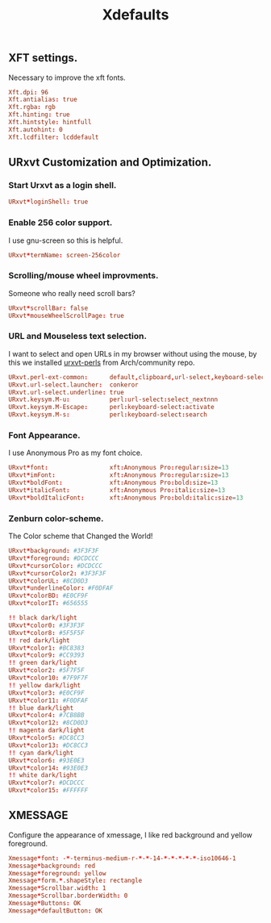 #+TITLE: Xdefaults

** XFT settings.

Necessary to improve the xft fonts.

#+begin_src conf :tangle ~/.Xdefaults :padline yes
Xft.dpi: 96
Xft.antialias: true
Xft.rgba: rgb
Xft.hinting: true
Xft.hintstyle: hintfull
Xft.autohint: 0
Xft.lcdfilter: lcddefault
#+end_src

** URxvt Customization and Optimization.

*** Start Urxvt as a login shell.

#+begin_src conf :tangle ~/.Xdefaults :padline no
URxvt*loginShell: true
#+end_src

*** Enable 256 color support.

I use gnu-screen so this is helpful.

#+begin_src conf :tangle ~/.Xdefaults :padline no
URxvt*termName: screen-256color
#+end_src

*** Scrolling/mouse wheel improvments.

Someone who really need scroll bars?

#+begin_src conf :tangle ~/.Xdefaults :padline no
URxvt*scrollBar: false
URxvt*mouseWheelScrollPage: true
#+end_src

*** URL and Mouseless text selection.

I want to select and open URLs in my browser without using the mouse, by this we installed [[https://www.archlinux.org/packages/community/any/urxvt-perls/][urxvt-perls]]
from Arch/community repo.

#+begin_src conf :tangle ~/.Xdefaults :padline yes
URxvt.perl-ext-common:      default,clipboard,url-select,keyboard-select
URxvt.url-select.launcher:  conkeror
URxvt.url-select.underline: true
URxvt.keysym.M-u:           perl:url-select:select_nextnnn
URxvt.keysym.M-Escape:      perl:keyboard-select:activate
URxvt.keysym.M-s:           perl:keyboard-select:search
#+end_src

*** Font Appearance.

I use Anonymous Pro as my font choice.

#+begin_src conf :tangle ~/.Xdefaults :padline yes
URxvt*font:                 xft:Anonymous Pro:regular:size=13
URxvt*imFont:               xft:Anonymous Pro:regular:size=13
URxvt*boldFont:             xft:Anonymous Pro:bold:size=13
URxvt*italicFont:           xft:Anonymous Pro:italic:size=13
URxvt*boldItalicFont:       xft:Anonymous Pro:bold:italic:size=13
#+end_src

*** Zenburn color-scheme.

The Color scheme that Changed the World!

#+begin_src conf :tangle ~/.Xdefaults :padline yes
URxvt*background: #3F3F3F
URxvt*foreground: #DCDCCC
URxvt*cursorColor: #DCDCCC
URxvt*cursorColor2: #3F3F3F
URxvt*colorUL: #8CD0D3
URxvt*underlineColor: #F0DFAF
URxvt*colorBD: #E0CF9F
URxvt*colorIT: #656555

!! black dark/light
URxvt*color0: #3F3F3F
URxvt*color8: #5F5F5F
!! red dark/light
URxvt*color1: #BC8383
URxvt*color9: #CC9393
!! green dark/light
URxvt*color2: #5F7F5F
URxvt*color10: #7F9F7F
!! yellow dark/light
URxvt*color3: #E0CF9F
URxvt*color11: #F0DFAF
!! blue dark/light
URxvt*color4: #7CB8BB
URxvt*color12: #8CD0D3
!! magenta dark/light
URxvt*color5: #DC8CC3
URxvt*color13: #DC8CC3
!! cyan dark/light
URxvt*color6: #93E0E3
URxvt*color14: #93E0E3
!! white dark/light
URxvt*color7: #DCDCCC
URxvt*color15: #FFFFFF
#+end_src

** XMESSAGE

Configure the appearance of xmessage, I like red background and yellow foreground.

#+begin_src conf :tangle ~/.Xdefaults :padline yes
Xmessage*font: -*-terminus-medium-r-*-*-14-*-*-*-*-*-iso10646-1
Xmessage*background: red
Xmessage*foreground: yellow
Xmessage*form.*.shapeStyle: rectangle
Xmessage*Scrollbar.width: 1
Xmessage*Scrollbar.borderWidth: 0
Xmessage*Buttons: OK
Xmessage*defaultButton: OK
#+end_src
